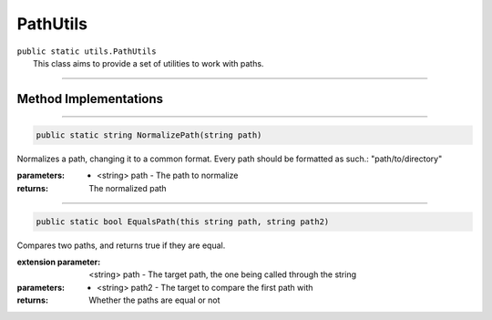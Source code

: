 PathUtils
=========
| ``public static utils.PathUtils``
| 	This class aims to provide a set of utilities to work with paths.

---------

Method Implementations
~~~~~~~~~~~~~~~~~~~~~~
.. 


---------

.. code-block:: cs

	public static string NormalizePath(string path)
	
| Normalizes a path, changing it to a common format. Every path should be formatted as such.: "path/to/directory"

:parameters:	* <string> path - The path to normalize
:returns: The normalized path

---------

.. code-block:: cs

	public static bool EqualsPath(this string path, string path2)
	
| Compares two paths, and returns true if they are equal.

:extension parameter:   <string> path - The target path, the one being called through the string
:parameters:    * <string> path2 - The target to compare the first path with
:returns: Whether the paths are equal or not
